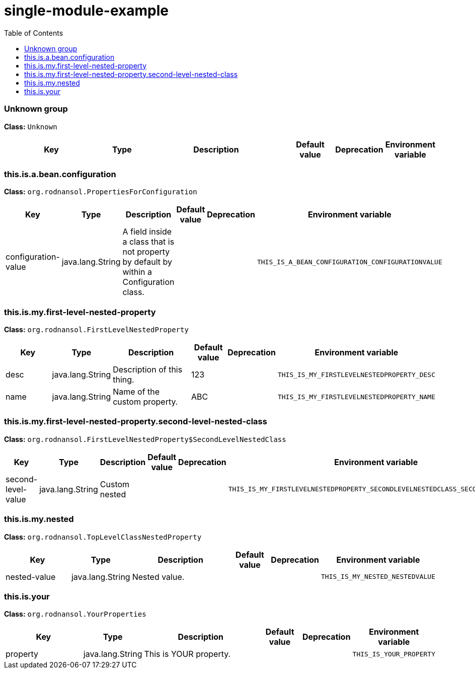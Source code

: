 = single-module-example
:toc: auto
:toc-title: Table of Contents
:toclevels: 4



// tag::Unknown group[]
ifndef::property-group-simple-title,property-group-discrete-heading[=== Unknown group +]
ifdef::property-group-simple-title[.*_Unknown group_* +]
ifdef::property-group-discrete-heading[]
[discrete]
=== Unknown group
endif::[]
*Class:* `Unknown`
[cols="2,1,3,1,1,1"]
|===
|Key |Type |Description |Default value |Deprecation|Environment variable 



|===
// end::Unknown group[]

// tag::this.is.a.bean.configuration[]
ifndef::property-group-simple-title,property-group-discrete-heading[=== this.is.a.bean.configuration +]
ifdef::property-group-simple-title[.*_this.is.a.bean.configuration_* +]
ifdef::property-group-discrete-heading[]
[discrete]
=== this.is.a.bean.configuration
endif::[]
*Class:* `org.rodnansol.PropertiesForConfiguration`
[cols="2,1,3,1,1,1"]
|===
|Key |Type |Description |Default value |Deprecation|Environment variable 


|configuration-value
|java.lang.String
|A field inside a class that is not property by default by within a Configuration class.
|
|
|`THIS_IS_A_BEAN_CONFIGURATION_CONFIGURATIONVALUE`


|===
// end::this.is.a.bean.configuration[]

// tag::this.is.my.first-level-nested-property[]
ifndef::property-group-simple-title,property-group-discrete-heading[=== this.is.my.first-level-nested-property +]
ifdef::property-group-simple-title[.*_this.is.my.first-level-nested-property_* +]
ifdef::property-group-discrete-heading[]
[discrete]
=== this.is.my.first-level-nested-property
endif::[]
*Class:* `org.rodnansol.FirstLevelNestedProperty`
[cols="2,1,3,1,1,1"]
|===
|Key |Type |Description |Default value |Deprecation|Environment variable 


|desc
|java.lang.String
|Description of this thing.
|123
|
|`THIS_IS_MY_FIRSTLEVELNESTEDPROPERTY_DESC`

|name
|java.lang.String
|Name of the custom property.
|ABC
|
|`THIS_IS_MY_FIRSTLEVELNESTEDPROPERTY_NAME`


|===
// end::this.is.my.first-level-nested-property[]

// tag::this.is.my.first-level-nested-property.second-level-nested-class[]
ifndef::property-group-simple-title,property-group-discrete-heading[=== this.is.my.first-level-nested-property.second-level-nested-class +]
ifdef::property-group-simple-title[.*_this.is.my.first-level-nested-property.second-level-nested-class_* +]
ifdef::property-group-discrete-heading[]
[discrete]
=== this.is.my.first-level-nested-property.second-level-nested-class
endif::[]
*Class:* `org.rodnansol.FirstLevelNestedProperty$SecondLevelNestedClass`
[cols="2,1,3,1,1,1"]
|===
|Key |Type |Description |Default value |Deprecation|Environment variable 


|second-level-value
|java.lang.String
|Custom nested
|
|
|`THIS_IS_MY_FIRSTLEVELNESTEDPROPERTY_SECONDLEVELNESTEDCLASS_SECONDLEVELVALUE`


|===
// end::this.is.my.first-level-nested-property.second-level-nested-class[]

// tag::this.is.my.nested[]
ifndef::property-group-simple-title,property-group-discrete-heading[=== this.is.my.nested +]
ifdef::property-group-simple-title[.*_this.is.my.nested_* +]
ifdef::property-group-discrete-heading[]
[discrete]
=== this.is.my.nested
endif::[]
*Class:* `org.rodnansol.TopLevelClassNestedProperty`
[cols="2,1,3,1,1,1"]
|===
|Key |Type |Description |Default value |Deprecation|Environment variable 


|nested-value
|java.lang.String
|Nested value.
|
|
|`THIS_IS_MY_NESTED_NESTEDVALUE`


|===
// end::this.is.my.nested[]

// tag::this.is.your[]
ifndef::property-group-simple-title,property-group-discrete-heading[=== this.is.your +]
ifdef::property-group-simple-title[.*_this.is.your_* +]
ifdef::property-group-discrete-heading[]
[discrete]
=== this.is.your
endif::[]
*Class:* `org.rodnansol.YourProperties`
[cols="2,1,3,1,1,1"]
|===
|Key |Type |Description |Default value |Deprecation|Environment variable 


|property
|java.lang.String
|This is YOUR property.
|
|
|`THIS_IS_YOUR_PROPERTY`


|===
// end::this.is.your[]


